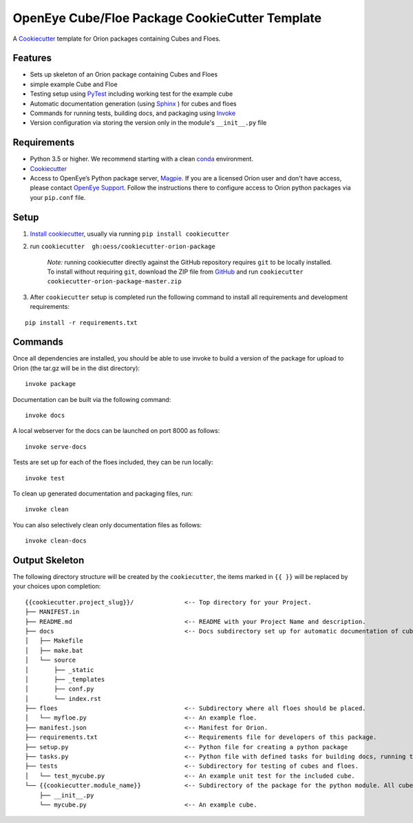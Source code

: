 OpenEye Cube/Floe Package CookieCutter Template
===============================================

A `Cookiecutter`_ template for Orion packages containing Cubes and Floes.

Features
--------
* Sets up skeleton of an Orion package containing Cubes and Floes
* simple example Cube and Floe
* Testing setup using `PyTest`_ including working test for the example cube
* Automatic documentation generation (using `Sphinx`_ ) for cubes and floes
* Commands for running tests, building docs, and packaging using `Invoke`_
* Version configuration via storing the version only in the module's ``__init__.py`` file


Requirements
------------
* Python 3.5 or higher. We recommend starting with a clean `conda`_ environment.

* `Cookiecutter`_

* Access to OpenEye’s Python package server, `Magpie`_. If you are a licensed Orion user and don't have access, please contact `OpenEye Support`_. Follow the instructions there to configure access to Orion python packages via your ``pip.conf`` file.


Setup
-----

1. `Install cookiecutter <https://cookiecutter.readthedocs.io/en/latest/installation.html>`_, usually via running ``pip install cookiecutter``

2. run ``cookiecutter  gh:oess/cookiecutter-orion-package``

    *Note:* running cookiecutter directly against the GitHub repository requires ``git`` to be locally installed. To install without requiring ``git``, download the ZIP file from `GitHub <https://github.com/oess/cookiecutter-orion-package>`_ and run  ``cookiecutter cookiecutter-orion-package-master.zip``

3. After ``cookiecutter`` setup is completed run the following command to install all requirements and development requirements:

::

    pip install -r requirements.txt



Commands
--------


Once all dependencies are installed, you should be able to use invoke to build a version of the package for upload to Orion (the tar.gz will be in the dist directory):

::

    invoke package

Documentation can be built via the following command:

::

    invoke docs

A local webserver for the docs can be launched on port 8000 as follows:

::

    invoke serve-docs

Tests are set up for each of the floes included, they can be run locally:

::

    invoke test

To clean up generated documentation and packaging files, run:

::

    invoke clean

You can also selectively clean only documentation files as follows:

::

    invoke clean-docs




Output Skeleton
---------------

The following directory structure will be created by the ``cookiecutter``, the items marked in ``{{ }}`` will be replaced by your choices
upon completion::

    {{cookiecutter.project_slug}}/              <-- Top directory for your Project.
    ├── MANIFEST.in
    ├── README.md                               <-- README with your Project Name and description.
    ├── docs                                    <-- Docs subdirectory set up for automatic documentation of cubes and floes.
    │   ├── Makefile
    │   ├── make.bat
    │   └── source
    │       ├── _static
    │       ├── _templates
    │       ├── conf.py
    │       └── index.rst
    ├── floes                                   <-- Subdirectory where all floes should be placed.
    │   └── myfloe.py                           <-- An example floe.
    ├── manifest.json                           <-- Manifest for Orion.
    ├── requirements.txt                        <-- Requirements file for developers of this package.
    ├── setup.py                                <-- Python file for creating a python package
    ├── tasks.py                                <-- Python file with defined tasks for building docs, running tests, and building the package.
    ├── tests                                   <-- Subdirectory for testing of cubes and floes.
    │   └── test_mycube.py                      <-- An example unit test for the included cube.
    └── {{cookiecutter.module_name}}            <-- Subdirectory of the package for the python module. All cubes should go in here.
        ├── __init__.py
        └── mycube.py                           <-- An example cube.

..



.. _Cookiecutter: https://cookiecutter.readthedocs.io/
.. _PyTest: https://docs.pytest.org/
.. _Sphinx: http://www.sphinx-doc.org/
.. _Invoke: http://www.pyinvoke.org/
.. _conda: https://conda.io/docs/user-guide/overview.html
.. _magpie: https://magpie.eyesopen.com
.. _OpenEye Support: mailto:support%40eyesopen.com
